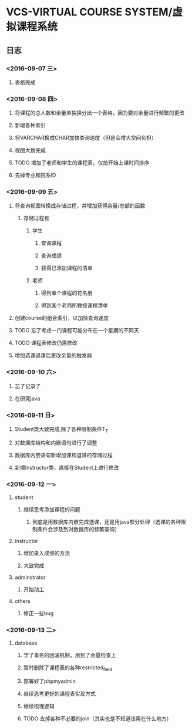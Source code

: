 * VCS-VIRTUAL COURSE SYSTEM/虚拟课程系统
** 日志
*** <2016-09-07 三> 
**** 表格完成
*** <2016-09-08 四>
**** 将课程的总人数和余量单独换分出一个表格，因为要对余量进行频繁的更改
**** 新增各种索引
**** 将VARCHAR换成CHAR加快查询速度（但是会增大空间负担）
**** 视图大致完成
**** TODO 增加了老师和学生的课程表，仅按开始上课时间排序
**** 去掉专业和院系ID
*** <2016-09-09 五> 
**** 将查询视图转换成存储过程，并增加获得余量/总额的函数
***** 存储过程有
****** 学生
******* 查询课程
******* 查询成绩
******* 获得已添加课程的清单
****** 老师
******* 得到单个课程的花名册
******* 得到某个老师所教授课程清单
**** 创建course的组合索引，以加快查询速度
**** TODO 忘了考虑一门课程可能分布在一个星期的不同天
**** TODO 课程表修改仍需修改
**** 增加选课退课后更改余量的触发器 
*** <2016-09-10 六> 
**** 忘了记录了
**** 在研究java
*** <2016-09-11 日> 
**** Student类大致完成,除了各种限制条件T_T
**** 对数据库结构和内嵌语句进行了调整
**** 数据库内嵌语句新增加课和退课的存储过程
**** 新增Instructor类，直接在Student上进行修改
*** <2016-09-12 一> 
**** student
***** 继续思考添加课程的问题
****** 到底是用数据库内嵌完成选课，还是用java部分处理（选课的各种限制条件会涉及到对数据库的频繁查询）
**** instructor
***** 增加录入成绩的方法
***** 大致完成
**** adminstrator
***** 开始动工
**** others
***** 修正一些bug
*** <2016-09-13 二> 
**** database
***** 学了事务的回滚机制，用到了余量检查上
***** 暂时删除了课程表的各种restricted_field
***** 部署好了phpmyadmin
***** 继续思考更好的课程表实现方式
***** 继续梳理逻辑
***** TODO 去掉各种不必要的join（其实也是不知道该用在什么地方）

